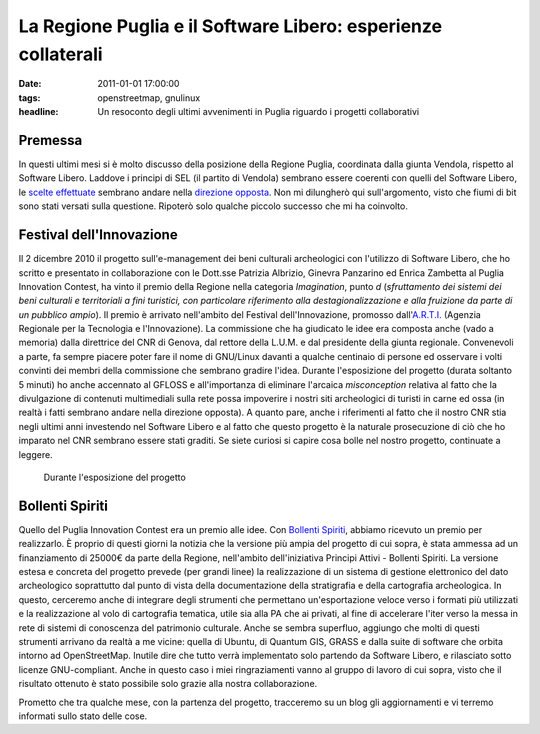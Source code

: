 La Regione Puglia e il Software Libero: esperienze collaterali
==============================================================

:date: 2011-01-01 17:00:00
:tags: openstreetmap, gnulinux
:headline: Un resoconto degli ultimi avvenimenti in Puglia riguardo i progetti collaborativi

Premessa
--------

In questi ultimi mesi si è molto discusso della posizione della Regione
Puglia, coordinata dalla giunta Vendola, rispetto al Software Libero.
Laddove i principi di SEL (il partito di Vendola) sembrano essere
coerenti con quelli del Software Libero, le `scelte effettuate`_
sembrano andare nella `direzione opposta`_.
Non mi dilungherò qui sull'argomento, visto che fiumi di bit sono stati
versati sulla questione. Ripoterò solo qualche piccolo successo che mi
ha coinvolto.

Festival dell'Innovazione
-------------------------

Il 2 dicembre 2010 il progetto sull'e-management dei beni culturali
archeologici con l'utilizzo di Software Libero, che ho scritto e
presentato in collaborazione con le Dott.sse Patrizia Albrizio, Ginevra
Panzarino ed Enrica Zambetta al Puglia Innovation Contest, ha vinto il
premio della Regione nella categoria *Imagination*, punto *d*
(*sfruttamento dei sistemi dei beni culturali e territoriali a fini
turistici, con particolare riferimento alla destagionalizzazione e alla
fruizione da parte di un pubblico ampio*). Il premio è arrivato
nell'ambito del Festival dell'Innovazione, promosso
dall'`A.R.T.I.`_ (Agenzia Regionale per
la Tecnologia e l'Innovazione). La commissione che ha giudicato le idee
era composta anche (vado a memoria) dalla direttrice del CNR di Genova,
dal rettore della L.U.M. e dal presidente della giunta regionale.
Convenevoli a parte, fa sempre piacere poter fare il nome di GNU/Linux
davanti a qualche centinaio di persone ed osservare i volti convinti dei
membri della commissione che sembrano gradire l'idea. Durante
l'esposizione del progetto (durata soltanto 5 minuti) ho anche accennato
al GFLOSS e all'importanza di eliminare l'arcaica *misconception*
relativa al fatto che la divulgazione di contenuti multimediali sulla
rete possa impoverire i nostri siti archeologici di turisti in carne ed
ossa (in realtà i fatti sembrano andare nella direzione opposta). A
quanto pare, anche i riferimenti al fatto che il nostro CNR stia negli
ultimi anni investendo nel Software Libero e al fatto che questo
progetto è la naturale prosecuzione di ciò che ho imparato nel CNR
sembrano essere stati graditi. Se siete curiosi si capire cosa bolle nel
nostro progetto, continuate a leggere.

.. figure:: {filename}/images/IMG_8639.JPG


   Durante l'esposizione del progetto


Bollenti Spiriti
----------------

Quello del Puglia Innovation Contest era un premio alle idee. Con
`Bollenti Spiriti`_,
abbiamo ricevuto un premio per realizzarlo. È proprio di questi giorni
la notizia che la versione più ampia del progetto di cui sopra, è stata
ammessa ad un finanziamento di 25000€ da parte della Regione,
nell'ambito dell'iniziativa Principi Attivi - Bollenti Spiriti. La
versione estesa e concreta del progetto prevede (per grandi linee) la
realizzazione di un sistema di gestione elettronico del dato
archeologico soprattutto dal punto di vista della documentazione della
stratigrafia e della cartografia archeologica. In questo, cerceremo
anche di integrare degli strumenti che permettano un'esportazione veloce
verso i formati più utilizzati e la realizzazione al volo di cartografia
tematica, utile sia alla PA che ai privati, al fine di accelerare l'iter
verso la messa in rete di sistemi di conoscenza del patrimonio
culturale. Anche se sembra superfluo, aggiungo che molti di questi
strumenti arrivano da realtà a me vicine: quella di Ubuntu, di Quantum
GIS, GRASS e dalla suite di software che orbita intorno ad
OpenStreetMap. Inutile dire che tutto verrà implementato solo partendo
da Software Libero, e rilasciato sotto licenze GNU-compliant. Anche in
questo caso i miei ringraziamenti vanno al gruppo di lavoro di cui
sopra, visto che il risultato ottenuto è stato possibile solo grazie
alla nostra collaborazione.

Prometto che tra qualche mese, con la partenza del progetto, tracceremo
su un blog gli aggiornamenti e vi terremo informati sullo stato delle
cose.

.. _scelte effettuate: http://daily.wired.it/blog/codice_aperto/vendola-microsoft-e-il-software-libero.html
.. _direzione opposta: http://opendotdotdot.blogspot.com/2010/11/how-to-say-ooh-look-squirrel-in-italian.html
.. _A.R.T.I.: http://www.arti.puglia.it
.. _Bollenti Spiriti: http://bollentispiriti.regione.puglia.it/

